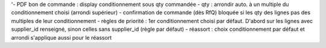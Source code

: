 
'- PDF bon de commande : display conditionnement sous qty commandée
- qty : arrondir auto. à un multiple du conditionnement choisi (arrondi supérieur)
- confirmation de commande (dès RfQ) bloquée si les qty des lignes pas des multiples de leur conditionnement
- règles de priorité : 1er conditionnement choisi par défaut. D'abord sur les lignes avec supplier_id renseigné, sinon celles sans supplier_id (règle par défaut)
- réassort : choix conditionnement par défaut et arrondi s'applique aussi pour le réassort
